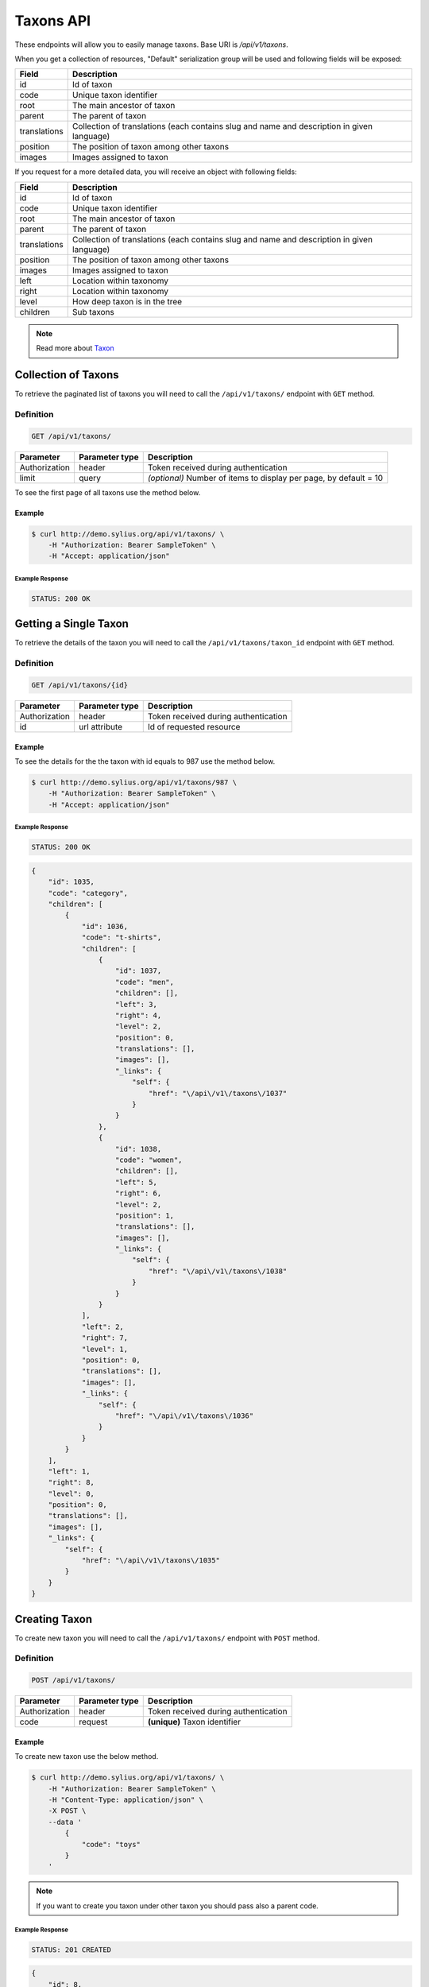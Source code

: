 Taxons API
==========

These endpoints will allow you to easily manage taxons. Base URI is `/api/v1/taxons`.

When you get a collection of resources, "Default" serialization group will be used and following fields will be exposed:

+--------------+--------------------------------------------------------------------------------------------+
| Field        | Description                                                                                |
+==============+============================================================================================+
| id           | Id of taxon                                                                                |
+--------------+--------------------------------------------------------------------------------------------+
| code         | Unique taxon identifier                                                                    |
+--------------+--------------------------------------------------------------------------------------------+
| root         | The main ancestor of taxon                                                                 |
+--------------+--------------------------------------------------------------------------------------------+
| parent       | The parent of taxon                                                                        |
+--------------+--------------------------------------------------------------------------------------------+
| translations | Collection of translations (each contains slug and name and description in given language) |
+--------------+--------------------------------------------------------------------------------------------+
| position     | The position of taxon among other taxons                                                   |
+--------------+--------------------------------------------------------------------------------------------+
| images       | Images assigned to taxon                                                                   |
+--------------+--------------------------------------------------------------------------------------------+

If you request for a more detailed data, you will receive an object with following fields:

+--------------+--------------------------------------------------------------------------------------------+
| Field        | Description                                                                                |
+==============+============================================================================================+
| id           | Id of taxon                                                                                |
+--------------+--------------------------------------------------------------------------------------------+
| code         | Unique taxon identifier                                                                    |
+--------------+--------------------------------------------------------------------------------------------+
| root         | The main ancestor of taxon                                                                 |
+--------------+--------------------------------------------------------------------------------------------+
| parent       | The parent of taxon                                                                        |
+--------------+--------------------------------------------------------------------------------------------+
| translations | Collection of translations (each contains slug and name and description in given language) |
+--------------+--------------------------------------------------------------------------------------------+
| position     | The position of taxon among other taxons                                                   |
+--------------+--------------------------------------------------------------------------------------------+
| images       | Images assigned to taxon                                                                   |
+--------------+--------------------------------------------------------------------------------------------+
| left         | Location within taxonomy                                                                   |
+--------------+--------------------------------------------------------------------------------------------+
| right        | Location within taxonomy                                                                   |
+--------------+--------------------------------------------------------------------------------------------+
| level        | How deep taxon is in the tree                                                              |
+--------------+--------------------------------------------------------------------------------------------+
| children     | Sub taxons                                                                                 |
+--------------+--------------------------------------------------------------------------------------------+


.. note::

    Read more about `Taxon`__

__ http://docs.sylius.org/en/latest/components/Taxonomy/models.html#taxon

Collection of Taxons
--------------------

To retrieve the paginated list of taxons you will need to call the ``/api/v1/taxons/`` endpoint with ``GET`` method.

Definition
^^^^^^^^^^

.. code-block:: text

    GET /api/v1/taxons/

+---------------------------------------+----------------+---------------------------------------------------+
| Parameter                             | Parameter type | Description                                       |
+=======================================+================+===================================================+
| Authorization                         | header         | Token received during authentication              |
+---------------------------------------+----------------+---------------------------------------------------+
| limit                                 | query          | *(optional)* Number of items to display per page, |
|                                       |                | by default = 10                                   |
+---------------------------------------+----------------+---------------------------------------------------+

To see the first page of all taxons use the method below.

Example
.......

.. code-block:: bash

    $ curl http://demo.sylius.org/api/v1/taxons/ \
        -H "Authorization: Bearer SampleToken" \
        -H "Accept: application/json"

Example Response
~~~~~~~~~~~~~~~~

.. code-block:: text

    STATUS: 200 OK

.. code-block:: json
    {
        "page": 1,
        "limit": 10,
        "pages": 1,
        "total": 4,
        "_links": {
            "self": {
                "href": "\/api\/v1\/taxons\/?page=1&limit=10"
            },
            "first": {
                "href": "\/api\/v1\/taxons\/?page=1&limit=10"
            },
            "last": {
                "href": "\/api\/v1\/taxons\/?page=1&limit=10"
            }
        },
        "_embedded": {
            "items": [
                {
                    "id": 1031,
                    "code": "category",
                    "position": 0,
                    "translations": [],
                    "images": [],
                        "_links": {
                            "self": {
                                "href": "\/api\/v1\/taxons\/1031"
                            }
                        }
                },
                {
                    "id": 1032,
                    "code": "t-shirts",
                    "root": {
                        "id": 1031,
                        "code": "category",
                        "position": 0,
                        "translations": [],
                        "images": [],
                        "_links": {
                            "self": {
                                "href": "\/api\/v1\/taxons\/1031"
                            }
                        }
                    },
                    "parent": {
                        "id": 1031,
                        "code": "category",
                        "position": 0,
                        "translations": [],
                        "images": [],
                        "_links": {
                            "self": {
                                "href": "\/api\/v1\/taxons\/1031"
                            }
                        }
                    },
                    "position": 0,
                    "translations": [],
                    "images": [],
                    "_links": {
                        "self": {
                            "href": "\/api\/v1\/taxons\/1032"
                        }
                    }
                },
                {
                    "id": 1033,
                    "code": "men",
                    "root": {
                        "id": 1031,
                        "code": "category",
                        "position": 0,
                        "translations": [],
                        "images": [],
                        "_links": {
                            "self": {
                                "href": "\/api\/v1\/taxons\/1031"
                            }
                        }
                    },
                    "parent": {
                        "id": 1032,
                        "code": "t-shirts",
                        "root": {
                            "id": 1031,
                            "code": "category",
                            "position": 0,
                            "translations": [],
                            "images": [],
                            "_links": {
                                "self": {
                                    "href": "\/api\/v1\/taxons\/1031"
                                }
                            }
                        },
                        "parent": {
                            "id": 1031,
                            "code": "category",
                            "position": 0,
                            "translations": [],
                            "images": [],
                        "_links": {
                            "self": {
                                "href": "\/api\/v1\/taxons\/1031"
                            }
                        }
                        },
                        "position": 0,
                        "translations": [],
                        "images": [],
                        "_links": {
                            "self": {
                                "href": "\/api\/v1\/taxons\/1032"
                            }
                        }
                    },
                    "position": 0,
                    "translations": [],
                    "images": [],
                        "_links": {
                            "self": {
                                "href": "\/api\/v1\/taxons\/1033"
                            }
                        }
                },
                {
                    "id": 1034,
                    "code": "women",
                    "root": {
                        "id": 1031,
                        "code": "category",
                        "position": 0,
                        "translations": [],
                        "images": [],
                        "_links": {
                            "self": {
                                "href": "\/api\/v1\/taxons\/1031"
                            }
                        }
                    },
                    "parent": {
                        "code": "t-shirts",
                        "root": {
                            "id": 1031,
                            "code": "category",
                            "position": 0,
                            "translations": [],
                            "images": [],
                        "_links": {
                            "self": {
                                "href": "\/api\/v1\/taxons\/1031"
                            }
                        }
                        },
                        "parent": {
                            "id": 1031,
                            "code": "category",
                            "position": 0,
                            "translations": [],
                            "images": [],
                        "_links": {
                            "self": {
                                "href": "\/api\/v1\/taxons\/1031"
                            }
                        }
                        },
                        "position": 0,
                        "translations": [],
                        "images": [],
                        "_links": {
                            "self": {
                                "href": "\/api\/v1\/taxons\/1032"
                            }
                        }
                    },
                    "position": 1,
                    "translations": [],
                    "images": [],
                    "_links": {
                        "self": {
                            "href": "\/api\/v1\/taxons\/1034"
                        }
                    }
                }
            ]
        }
    }

Getting a Single Taxon
----------------------

To retrieve the details of the taxon you will need to call the ``/api/v1/taxons/taxon_id`` endpoint with ``GET`` method.

Definition
^^^^^^^^^^

.. code-block:: text

    GET /api/v1/taxons/{id}

+---------------+----------------+-------------------------------------------------------------------+
| Parameter     | Parameter type | Description                                                       |
+===============+================+===================================================================+
| Authorization | header         | Token received during authentication                              |
+---------------+----------------+-------------------------------------------------------------------+
| id            | url attribute  | Id of requested resource                                          |
+---------------+----------------+-------------------------------------------------------------------+

Example
.......

To see the details for the the taxon  with id equals to 987 use the method below.

.. code-block:: bash

    $ curl http://demo.sylius.org/api/v1/taxons/987 \
        -H "Authorization: Bearer SampleToken" \
        -H "Accept: application/json"

Example Response
~~~~~~~~~~~~~~~~

.. code-block:: text

    STATUS: 200 OK

.. code-block:: json

    {
        "id": 1035,
        "code": "category",
        "children": [
            {
                "id": 1036,
                "code": "t-shirts",
                "children": [
                    {
                        "id": 1037,
                        "code": "men",
                        "children": [],
                        "left": 3,
                        "right": 4,
                        "level": 2,
                        "position": 0,
                        "translations": [],
                        "images": [],
                        "_links": {
                            "self": {
                                "href": "\/api\/v1\/taxons\/1037"
                            }
                        }
                    },
                    {
                        "id": 1038,
                        "code": "women",
                        "children": [],
                        "left": 5,
                        "right": 6,
                        "level": 2,
                        "position": 1,
                        "translations": [],
                        "images": [],
                        "_links": {
                            "self": {
                                "href": "\/api\/v1\/taxons\/1038"
                            }
                        }
                    }
                ],
                "left": 2,
                "right": 7,
                "level": 1,
                "position": 0,
                "translations": [],
                "images": [],
                "_links": {
                    "self": {
                        "href": "\/api\/v1\/taxons\/1036"
                    }
                }
            }
        ],
        "left": 1,
        "right": 8,
        "level": 0,
        "position": 0,
        "translations": [],
        "images": [],
        "_links": {
            "self": {
                "href": "\/api\/v1\/taxons\/1035"
            }
        }
    }

Creating Taxon
--------------

To create new taxon you will need to call the ``/api/v1/taxons/`` endpoint with ``POST`` method.

Definition
^^^^^^^^^^

.. code-block:: text

    POST /api/v1/taxons/

+------------------------------------+----------------+--------------------------------------+
| Parameter                          | Parameter type | Description                          |
+====================================+================+======================================+
| Authorization                      | header         | Token received during authentication |
+------------------------------------+----------------+--------------------------------------+
| code                               | request        | **(unique)** Taxon identifier        |
+------------------------------------+----------------+--------------------------------------+

Example
.......

To create new taxon use the below method.

.. code-block:: bash

    $ curl http://demo.sylius.org/api/v1/taxons/ \
        -H "Authorization: Bearer SampleToken" \
        -H "Content-Type: application/json" \
        -X POST \
        --data '
            {
                "code": "toys"
            }
        '

.. note::

    If you want to create you taxon under other taxon you should pass also a parent code.

Example Response
~~~~~~~~~~~~~~~~

.. code-block:: text

    STATUS: 201 CREATED

.. code-block:: json

    {
        "id": 8,
        "code": "toys",
        "children": [],
        "left": 1,
        "right": 2,
        "level": 0,
        "position": 1,
        "translations": [],
        "images": [],
        "_links": {
            "self": {
                "href": "\/api\/v1\/taxons\/8"
            }
        }
    }

If you try to create a taxon without code  you will receive a 400 error.

Example
.......

.. code-block:: bash

    curl http://demo.sylius.org/api/v1/taxons/ \
        -H "Authorization: Bearer SampleToken" \
        -H "Accept: application/json" \
        -X POST

Example Response
~~~~~~~~~~~~~~~~

.. code-block:: text

    STATUS: 400 Bad Request

.. code-block:: json

    {
	    "code": 400,
        "message": "Validation Failed",
        "errors": {
            "children": {
                "translations": {},
                "images": {},
                "code": {
                    "errors": [
                        "Please enter taxon code."
                    ]
                },
                "parent": {}
            }
        }
    }

You can also create a taxon with additional (not required) fields:

+-------------------------------------------+----------------+-------------------------------------------------------+
| Parameter                                 | Parameter type | Description                                           |
+====================================+================+==============================================================+
| Authorization                             | header         | Token received during authentication                  |
+-------------------------------------------+----------------+-------------------------------------------------------+
| code                                      | request        | **(unique)** Taxon identifier                         |
+-------------------------------------------+----------------+-------------------------------------------------------+
|translations['locale_code']['name']        | request        |  *(optional)* Name of the taxon                       |
+-------------------------------------------+----------------+-------------------------------------------------------+
|translations['locale_code']['slug']        | request        | *(optional)* **(unique)** Slug                        |
+-------------------------------------------+----------------+-------------------------------------------------------+
|translations['locale_code']['description'] | request        | *(optional)* Description of taxon                     |
+-------------------------------------------+----------------+-------------------------------------------------------+
| parent                                    | request        | *(optional)* The parent's code of taxon               |
+-------------------------------------------+----------------+-------------------------------------------------------+
| images                                    | request        | *(optional)* Images codes assigned to taxon           |
+-------------------------------------------+----------------+-------------------------------------------------------+

Example
.......

.. code-block:: bash

    curl http://demo.sylius.org/api/v1/taxons/ \
        -H "Authorization: Bearer SampleToken" \
        -H "Accept: application/json" \
        -X POST
        --data '
           {
                "code":"toys",
                "translations":{
                    "en_US": {
                        "name": "Toys",
                        "slug": "category/toys",
                        "description": "The Toys"
                    }
                },
                "parent": "category",
                "images": [
                    {
                        "code": "ford"
                    }
                ]
            }
        '

Example Response
~~~~~~~~~~~~~~~~

.. code-block:: text

    STATUS: 201 CREATED

.. code-block:: json

    {
        "id": 1051,
        "code": "toys",
        "root": {
            "id": 1047,
            "code": "category",
            "children": [
                {
                    "id": 1048,
                    "code": "t-shirts",
                    "children": [
                        {
                            "id": 1049,
                            "code": "men",
                            "children": [],
                            "left": 3,
                            "right": 4,
                            "level": 2,
                            "position": 0,
                            "translations": [],
                            "images": [],
                            "_links": {
                                "self": {
                                    "href": "\/api\/v1\/taxons\/1049"
                                }
                            }
                        },
                        {
                            "id": 1050,
                            "code": "women",
                            "children": [],
                            "left": 5,
                            "right": 6,
                            "level": 2,
                            "position": 1,
                            "translations": [],
                            "images": [],
                            "_links": {
                                "self": {
                                    "href": "\/api\/v1\/taxons\/1050"
                                }
                            }
                        }
                    ],
                    "left": 2,
                    "right": 7,
                    "level": 1,
                    "position": 0,
                    "translations": [],
                    "images": [],
                    "_links": {
                        "self": {
                            "href": "\/api\/v1\/taxons\/1050"
                        }
                    }
                }
            ],
            "left": 1,
            "right": 10,
            "level": 0,
            "position": 0,
            "translations": [],
            "images": [],
            "_links": {
                "self": {
                    "href": "\/api\/v1\/taxons\/1051"
                }
            }
        },
        "parent": {
            "id": 1047,
            "code": "category",
            "children": [
                {
                    "id": 1048,
                    "code": "t-shirts",
                    "children": [
                        {
                            "id": 1049,
                            "code": "men",
                            "children": [],
                            "left": 3,
                            "right": 4,
                            "level": 2,
                            "position": 0,
                            "translations": [],
                            "images": [],
                            "_links": {
                                "self": {
                                    "href": "\/api\/v1\/taxons\/1049"
                                }
                            }
                        },
                        {
                            "id": 1050,
                            "code": "women",
                            "children": [],
                            "left": 5,
                            "right": 6,
                            "level": 2,
                            "position": 1,
                            "translations": [],
                            "images": [],
                            "_links": {
                                "self": {
                                    "href": "\/api\/v1\/taxons\/1050"
                                }
                            }
                        }
                    ],
                    "left": 2,
                    "right": 7,
                    "level": 1,
                    "position": 0,
                    "translations": [],
                    "images": [],
                    "_links": {
                        "self": {
                            "href": "\/api\/v1\/taxons\/1048"
                        }
                    }
                }
            ],
            "left": 1,
            "right": 10,
            "level": 0,
            "position": 0,
            "translations": [],
            "images": [],
            "_links": {
                "self": {
                    "href": "\/api\/v1\/taxons\/1047"
                }
            }
        },
        "children": [],
        "left": 8,
        "right": 9,
        "level": 1,
        "position": 1,
        "translations": {
            "en_US": {
                "locale": "en_US",
                "id": 74,
                "name": "Toys",
                "slug": "category\/toys",
                "description": "The Toys"
            }
        },
        "images": [
            {
                "id": 1,
                "code": "ford",
                "path": "b9/65/01cec3d87aa2b819e195331843f6.jpeg"
		    }
        ],
        "_links": {
            "self": {
                "href": "\/api\/v1\/taxons\/1051"
            }
        }
    }

Updating Taxon
--------------

To full update a taxon you will need to call the ``/api/v1/taxons/taxon_id`` endpoint with ``PUT`` method.

Definition
^^^^^^^^^^

.. code-block:: text

    PUT /api/v1/taxons/{id}

+------------------------------------+----------------+--------------------------------------+
| Parameter                          | Parameter type | Description                          |
+====================================+================+======================================+
| Authorization                      | header         | Token received during authentication |
+------------------------------------+----------------+--------------------------------------+
| id                                 | url attribute  | Id of requested resource             |
+------------------------------------+----------------+--------------------------------------+
|translations['locale_code']['name'] | request        | Name of the taxon                    |
+------------------------------------+----------------+--------------------------------------+
|translations['locale_code']['slug'] | request        | **(unique)** Slug                    |
+------------------------------------+----------------+--------------------------------------+

Example
.......

To full update the taxon with id equals to 3 use the below method.

.. code-block:: bash

    $ curl http://demo.sylius.org/api/v1/taxons/3 \
        -H "Authorization: Bearer SampleToken" \
        -H "Content-Type: application/json" \
        -X PUT \
        --data '
            {
                "translations": {
                    "en_US": {
                        "name": "Books",
                        "slug": "category/books"
                    }
                }
	        }
        '

Example Response
~~~~~~~~~~~~~~~~

.. code-block:: text

    STATUS: 204 No Content

To partial update a taxon you will need to call the ``/api/v1/taxons/taxon_id`` endpoint with ``PATCH`` method.

Definition
^^^^^^^^^^

.. code-block:: text

    PATCH /api/v1/taxons/{id}

+---------------+----------------+--------------------------------------------------------+
| Parameter     | Parameter type | Description                                            |
+===============+================+========================================================+
| Authorization | header         | Token received during authentication                   |
+---------------+----------------+--------------------------------------------------------+
| id            | url attribute  | Id of requested resource                               |
+---------------+----------------+--------------------------------------------------------+

Example
.......

To partial update the taxon with id equals to 3  use the below method.

.. code-block:: bash

    $ curl http://demo.sylius.org/api/v1/taxons/3 \
        -H "Authorization: Bearer SampleToken" \
        -H "Content-Type: application/json" \
        -X PATCH \
        --data '
            {
                "translations": {
                    "en_US": {
                        "name": "Books",
                        "slug": "books"
                    }
                }
            }
        '

Example Response
~~~~~~~~~~~~~~~~

.. code-block:: text

    STATUS: 204 No Content

Deleting Taxon
--------------

To delete a taxon you will need to call the ``/api/v1/taxons/taxon_id` endpoint with ``DELETE`` method.

Definition
^^^^^^^^^^

.. code-block:: text

    DELETE /api/v1/taxons/{id}

+---------------+----------------+--------------------------------------+
| Parameter     | Parameter type | Description                          |
+===============+================+======================================+
| Authorization | header         | Token received during authentication |
+---------------+----------------+--------------------------------------+
| id            | url attribute  | Id of removed taxon                  |
+---------------+----------------+--------------------------------------+

Example
.......

To delete the taxon with id equals to 3 use the method below.

.. code-block:: bash

    $ curl http://demo.sylius.org/api/v1/taxons/3 \
        -H "Authorization: Bearer SampleToken" \
        -H "Accept: application/json" \
        -X DELETE

Example Response
~~~~~~~~~~~~~~~~

.. code-block:: text

    STATUS: 204 No Content
